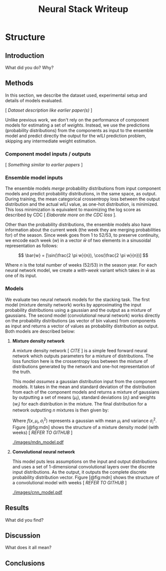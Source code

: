 #+TITLE: Neural Stack Writeup
#+OPTIONS: author:nil

* Structure

** Introduction
What did you do? Why?

** Methods
In this section, we describe the dataset used, experimental setup and details of
models evaluated.

[ /Dataset description like earlier paper(s)/ ]

Unlike previous work, we don't rely on the performance of component models for
estimating a set of /weights/. Instead, we use the predictions (probability
distributions) from the components as input to the ensemble model and predict
directly the output for the wILI prediction problem, skipping any intermediate
weight estimation.

*** Component model inputs / outputs
[ /Something similar to earlier papers/ ]

*** Ensemble model inputs
The ensemble models /merge/ probability distributions from input component
models and predict probability distributions, in the same space, as output.
During training, the mean categorical crossentropy loss between the output
distribution and the actual wILI value, as one-hot distribution, is minimized.
This loss minimization is equivalent to maximizing the log score as described by
CDC [ /Elaborate more on the CDC loss/ ].

Other than the probability distributions, the ensemble models also have
information about the current week (the week they are merging probabilities for)
of the season. Since week goes from 1 to 52/53, to preserve continuity, we
encode each week ($w$) in a vector $\bar{w}$ of two elements in a sinusoidal
representation as follows:

\[ \bar{w} = [\sin(\frac{2 \pi w}{n}), \cos(\frac{2 \pi w}{n})] \]

Where $n$ is the total number of weeks (52/53) in the season year. For each
neural network model, we create a /with-week/ variant which takes in $\bar{w}$
as one of its input.

*** Models
We evaluate two neural network models for the stacking task. The first model
(mixture density network) works by approximating the input probability
distributions using a gaussian and the output as a mixture of gaussians. The
second model (convolutional neural network) works directly on the probability
distributions (as vector of bin values) from components as input and returns a
vector of values as probability distribution as output. Both models are
described below:

**** *Mixture density network*

A mixture density network [ /CITE/ ] is a simple feed forward neural network
which outputs parameters for a mixture of distributions. The loss function here
is the crossentropy loss between the mixture of distributions generated by the
network and one-hot representation of the truth.

This model /assumes/ a gaussian distribution input from the component models. It
takes in the mean and standard deviation of the distribution from each of the
component models and returns a mixture of gaussians by outputting a set of means
($\mu_i$), standard deviations ($\sigma_i$) and weights ($w_i$) for each
distribution in the mixture. The final distribution for a network outputting $n$
mixtures is then given by:

\begin{equation}
F(x) = \sum_{i = 1}^{n} w_i f(x, \mu_i, \sigma_i^2)
\end{equation}

Where $f(x, \mu_i, \sigma_i^2)$ represents a gaussian with mean $\mu_i$ and
variance $\sigma_i^2$. Figure [@fig:mdn] shows the structure of a mixture
density model (with weeks) [ /REFER TO GITHUB/ ]

#+CAPTION: Graph of the mixture density network model. This specific network takes
#+CAPTION: in means and standard deviations of 21 component models (42 inputs) and 2 inputs
#+CAPTION: encoding week. It outputs 6 parameters to be interpreted as weights, means
#+CAPTION: and standard deviations for a mixture of 2 gaussians.
#+LABEL: fig:mdn
#+ATTR_LATEX: :width 7cm :options
[[./images/mdn_model.pdf]]

**** *Convolutional neural network*

This model puts less assumptions on the input and output distributions and uses
a set of 1-dimensional convolutional layers over the discrete input
distributions. As the output, it outputs the complete discrete probability
distribution vector. Figure [@fig:mdn] shows the structure of a convolutional
model with weeks [ /REFER TO GITHUB/ ]

#+CAPTION: Graph of a convolutional neural model for wili target. The input on the
#+CAPTION: left branch is a set of probability distributions (130 bins) representing
#+CAPTION: wili values for 21 component models. The right branch takes in encoded weeks
#+CAPTION: as vector of size 2. The model finally outputs a probability distribution
#+CAPTION: using 130 bins (same as the component models).
#+LABEL: fig:cnn
#+ATTR_LATEX: :width 10cm :options
[[./images/cnn_model.pdf]]

** Results
What did you find?
** Discussion
What does it all mean?
** Conclusions
